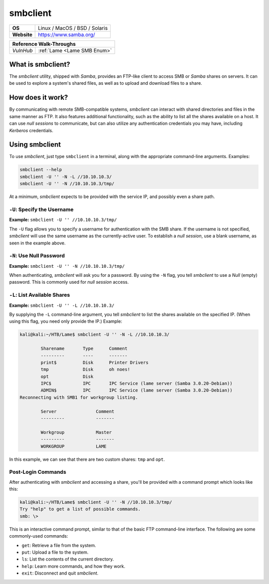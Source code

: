 .. _smbclient:

smbclient
=========

.. index:: !smbclient

+-----------+------------------------------------------------------------------------------------------------+
|**OS**     | Linux / MacOS / BSD / Solaris                                                                  |
+-----------+------------------------------------------------------------------------------------------------+
|**Website**| `https://www.samba.org/ <https://www.samba.org/samba/docs/current/man-html/smbclient.1.html>`_ |
+-----------+------------------------------------------------------------------------------------------------+

+---------+------------------------------------------------------+
|                  **Reference  Walk-Throughs**                  |
+=========+======================================================+
|`VulnHub`|:ref:`Lame <Lame SMB Enum>`                           |
+---------+------------------------------------------------------+



What is smbclient?
------------------
The `smbclient` utility, shipped with `Samba`, provides an FTP-like client to access SMB or `Samba` shares on servers. It can be used to explore a system's shared files, as well as to upload and download files to a share.


How does it work?
-----------------
By communicating with remote SMB-compatible systems, `smbclient` can interact with shared directories and files in the same manner as FTP. It also features additional functionality, such as the ability to list all the shares available on a host. It can use `null sessions` to communicate, but can also utilize any authentication credentials you may have, including `Kerberos` credentials.


Using smbclient
---------------
To use `smbclient`, just type ``smbclient`` in a terminal, along with the appropriate command-line arguments. Examples:

.. code-block:: none

    smbclient --help
    smbclient -U '' -N -L //10.10.10.3/
    smbclient -U '' -N //10.10.10.3/tmp/

At a minimum, `smbclient` expects to be provided with the service IP, and possibly even a share path.


``-U``: Specify the Username
~~~~~~~~~~~~~~~~~~~~~~~~~~~~
**Example:** ``smbclient -U '' //10.10.10.3/tmp/``

The ``-U`` flag allows you to specify a username for authentication with the SMB share. If the username is not specified, `smbclient` will use the same username as the currently-active user. To establish a `null session`, use a blank username, as seen in the example above.


``-N``: Use Null Password
~~~~~~~~~~~~~~~~~~~~~~~~~
**Example:** ``smbclient -U '' -N //10.10.10.3/tmp/``

When authenticating, `smbclient` will ask you for a password. By using the ``-N`` flag, you tell `smbclient` to use a `Null` (empty) password. This is commonly used for `null session` access.


``-L``: List Available Shares
~~~~~~~~~~~~~~~~~~~~~~~~~~~~~
**Example:** ``smbclient -U '' -L //10.10.10.3/``

By supplying the ``-L`` command-line argument, you tell `smbclient` to list the shares available on the specified IP. (When using this flag, you need only provide the IP.) Example:

.. code-block:: none

    kali@kali:~/HTB/Lame$ smbclient -U '' -N -L //10.10.10.3/

            Sharename       Type      Comment
            ---------       ----      -------
            print$          Disk      Printer Drivers
            tmp             Disk      oh noes!
            opt             Disk
            IPC$            IPC       IPC Service (lame server (Samba 3.0.20-Debian))
            ADMIN$          IPC       IPC Service (lame server (Samba 3.0.20-Debian))
    Reconnecting with SMB1 for workgroup listing.

            Server               Comment
            ---------            -------

            Workgroup            Master
            ---------            -------
            WORKGROUP            LAME

In this example, we can see that there are two custom shares: ``tmp`` and ``opt``.


Post-Login Commands
~~~~~~~~~~~~~~~~~~~
After authenticating with `smbclient` and accessing a share, you'll be provided with a command prompt which looks like this:

.. code-block:: none

    kali@kali:~/HTB/Lame$ smbclient -U '' -N //10.10.10.3/tmp/
    Try "help" to get a list of possible commands.
    smb: \>

This is an interactive command prompt, similar to that of the basic FTP command-line interface. The following are some commonly-used commands:

* ``get``: Retrieve a file from the system.
* ``put``: Upload a file to the system.
* ``ls``: List the contents of the current directory.
* ``help``: Learn more commands, and how they work.
* ``exit``: Disconnect and quit `smbclient`.
